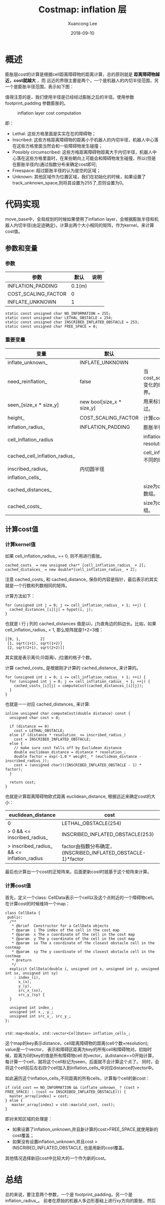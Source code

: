#+TITLE:       Costmap: inflation 层
#+AUTHOR:      Xuancong Lee
#+EMAIL:       congleetea@gmail.com
#+DATE:        2018-09-10
#+URI:         /blog/%y/%m/%d/costmap-inflation-layer
#+KEYWORDS:    navigation,costmap,inflation
#+TAGS:        robotics
#+LANGUAGE:    en
#+OPTIONS:     H:3 num:nil toc:nil \n:nil ::t |:t ^:nil -:nil f:t *:t <:t
#+DESCRIPTION: costmap inflation layer.


* 概述

  膨胀层cost的计算是根据cell距离障碍物的距离计算，总的原则就是 *距离障碍物越近，cost就越大* ，而
  远近的界限主要是两个，一个是机器人的内切半径范围，另一个是膨胀半径范围，表示如下图：

  值得注意的是，我们使用半径是已经经过膨胀之后的半径。使用参数footprint_padding
  参数膨胀的。

  #+CAPTION: inflation layer cost computation
  #+LABEL: fig:SED-HR4049
  [[./images/robotics_inflation.png]]


  即：

  - Lethal: 这些方格里面是实实在在的障碍物；
  - Inscribed: 这些方格距离障碍物的距离小于机器人的内切半径，机器人中心落在这些方格里面当然会和一些障碍物发生碰撞；   
  - Possibly circumscribed: 这些方格距离障碍物距离大于内切半径，机器人中心落在这些方格里面时，在某些朝向上可能会和障碍物发生碰撞，所以(但是在膨胀半径内)通过指数分布来确定cost即可; 
  - Freespace: 超过膨胀半径的认为是空的区域；
  - Unknown: 其他区域作为位置区域，我们在初始化的时候，如果设置了track_unknown_space,则将其设置为255了,否则设置为0。 
   

* 代码实现 
  
  move_base中，全局规划的时候如果使用了inflation layer，会根据膨胀半径和机器人内切半径(由足迹确定)，计算出两个大小相同的矩阵，作为kernel，来计算cost值。

  
** 参数和变量

*** 参数

  | 参数                |   默认 | 说明 |
  |---------------------+--------+------|
  | INFLATION_PADDING   | 0.1(m) |      |
  | COST_SCALING_FACTOR |      0 |      |
  | INFLATE_UNKNOWN     |      1 |      |

  #+BEGIN_SRC c++
    static const unsigned char NO_INFORMATION = 255;
    static const unsigned char LETHAL_OBSTACLE = 254;
    static const unsigned char INSCRIBED_INFLATED_OBSTACLE = 253;
    static const unsigned char FREE_SPACE = 0;
  #+END_SRC


*** 重要变量

   | 变量                          | 默认                      | 说明                                                                                          |
   |-------------------------------+---------------------------+-----------------------------------------------------------------------------------------------|
   | inflate_unknown_              | INFLATE_UNKNOWN           |                                                                                               |
   | need_reinflation_             | false                     | 当cost_scaling_factor,inflation_radius,footprint变化的时候，需要重新计算kernel,重新计算边界。 |
   | seen_[size_x * size_y]        | new bool[size_x * size_y] | 用来标记这个index对应的方格是否已经被计算过。                                                 |
   | height_                       | COST_SCALING_FACTOR       | 计算cost时用到的一个系数。                                                                    |
   | inflation_radius_             | INFLATION_PADDING         | 膨胀半径.                                                                                     |
   | cell_inflation_radius         |                           | inflation_radius_(m)转化为cells个数(基于resolution).                                          |
   | cached_cell_inflation_radius_ |                           | cell_inflation_radius的缓存，出现变化，二者不同的时候，要重新计算kernel和costs。              |
   | inscribed_radius_             | 内切圆半径                |                                                                                               |
   | inflation_cells_              |                           |                                                                                               |
   | cached_distances_             |                           | size为cell_inflation_radius_+2的double指针数组。                                              |
   | cached_costs_                 |                           | size为cell_inflation_radius_+2的uchar指针数组。                                               |
 

** 计算cost值


*** 计算kernel值

  如果 cell_inflation_radius_ == 0, 则不用进行膨胀。

  #+BEGIN_SRC c++
    cached_costs_ = new unsigned char* [cell_inflation_radius_ + 2];
    cached_distances_ = new double*[cell_inflation_radius_ + 2];
  #+END_SRC

  注意 cached_costs_ 和 cached_distance_ 保存的内容是指针，最后表示的其实就是一个行数和列数相同的矩阵。

  计算方法如下：

  #+BEGIN_SRC c++
    for (unsigned int j = 0; j <= cell_inflation_radius_ + 1; ++j) {
      cached_distances_[i][j] = hypot(i, j);
    }
  #+END_SRC

  也就是 i 行 j 列的 cached_distances 值是以i，j为直角边的斜边长。比如，如果 cell_inflation_radius_ = 1,
  那么矩阵就是1+2=3维：

  #+BEGIN_SRC text
    [[0, 1,         2]
     [1, sqrt(1+1), sqrt(1+2)]
     [2, sqrt(2+1), sqrt(2+2)]]
  #+END_SRC

  其实就是表示离(0,0)距离i，j位置的格子个数。

  计算 cached_costs_ 是根据刚才计算的 cached_distance_ 来计算的。

  #+BEGIN_SRC c++
  for (unsigned int i = 0; i <= cell_inflation_radius_ + 1; ++i) {
    for (unsigned int j = 0; j <= cell_inflation_radius_ + 1; ++j) {
      cached_costs_[i][j] = computeCost(cached_distances_[i][j]);
    }
  }
  #+END_SRC

  也就是一一对应 cached_distances_ 来计算:

  #+BEGIN_SRC c++
  inline unsigned char computeCost(double distance) const {
    unsigned char cost = 0;

    if (distance == 0)
      cost = LETHAL_OBSTACLE;
    else if (distance * resolution_ <= inscribed_radius_)
      cost = INSCRIBED_INFLATED_OBSTACLE;
    else {
      // make sure cost falls off by Euclidean distance
      double euclidean_distance = distance * resolution_;
      double factor = exp(-1.0 * weight_ * (euclidean_distance - inscribed_radius_));
      cost = (unsigned char)((INSCRIBED_INFLATED_OBSTACLE - 1) * factor);
    }

    return cost;
  }
  #+END_SRC

  也就是计算距离障碍物欧式距离 euclidean_distance, 根据远近来确定cost的大小：

  | euclidean_distance                         | cost                                                         |
  |--------------------------------------------+--------------------------------------------------------------|
  | 0                                          | LETHAL_OBSTACLE(254)                                         |
  | > 0 && <= inscribed_radius_                | INSCRIBED_INFLATED_OBSTACLE(253)                             |
  | > inscribed_radius_ && <= inflation_radius | factor由指数分布确定，(INSCRIBED_INFLATED_OBSTACLE-1)*factor |

  最后也计算出一个cost的正矩阵来。后面更新cost时就基于这个矩阵来计算。


  
*** 计算cost值

  首先，定义一个class: CellData表示一个cell以及这个点附近的一个障碍物cell。在计算cost的时候维持一个map：

  #+BEGIN_SRC c++
  class CellData {
   public:
    /**
     * @brief  Constructor for a CellData objects
     * @param  i The index of the cell in the cost map
     * @param  x The x coordinate of the cell in the cost map
     * @param  y The y coordinate of the cell in the cost map
     * @param  sx The x coordinate of the closest obstacle cell in the costmap
     * @param  sy The y coordinate of the closest obstacle cell in the costmap
     * @return
     */
    explicit CellData(double i, unsigned int x, unsigned int y, unsigned int sx, unsigned int sy)
      : index_(i),
        x_(x),
        y_(y),
        src_x_(sx),
        src_y_(sy) {
    }
  
    unsigned int index_;
    unsigned int x_, y_;
    unsigned int src_x_, src_y_;
  };


  std::map<double, std::vector<CellData>> inflation_cells_;
  #+END_SRC

  这个map的key表示distance，cell距离障碍物的距离(cell个数×resolution); value是一个vector，
  表示和障碍区距离为key的所有cell和障碍物对。初始时候，距离为0的key的值是所有障碍物cell
  的vector。从distance==0开始计算，每计算一个cell，就将这个cell标记为seen，后面就不会计算这个点了。
  同时，会将这个cell前后左右四个cell加入到inflation_cells_中对应distance的vector中。

  如此遍历这个inflation_cells_不同距离的所有cells，计算每个cell的新cost：

  #+BEGIN_SRC c++
      if (old_cost == NO_INFORMATION && (inflate_unknown_ ? (cost > FREE_SPACE) : (cost >= INSCRIBED_INFLATED_OBSTACLE))) {
        master_array[index] = cost;
      } else {
         master_array[index] = std::max(old_cost, cost);
      }
  #+END_SRC

  即对未知区域的处理是：
    - 如果设置了inflation_unknown,并且新计算的cost>FREE_SPACE,就使用新的cost覆盖；
    - 如果没有设置inflation_unknown,并且cost > INSCRIBED_INFLATED_OBSTACLE, 也是用新的cost覆盖。 
  
  其他情况选择新旧cost中比较大的一个作为新的cost。 

  

  
* 总结
  
  总的来说，要注意两个参数，一个是 footprint_padding，另一个是 inflation_radius_。 
  前者在原始的机器人多边形基础上进行xy方向的膨胀，然后在膨胀层再膨胀
  inflation_radius_, 这个参数通常使用机器人的半径，保证机器人能通过。前者
  footprint_padding 可以认为是安全距离，保证机器人能通过时两边还能距离障碍物这个
  距离。

